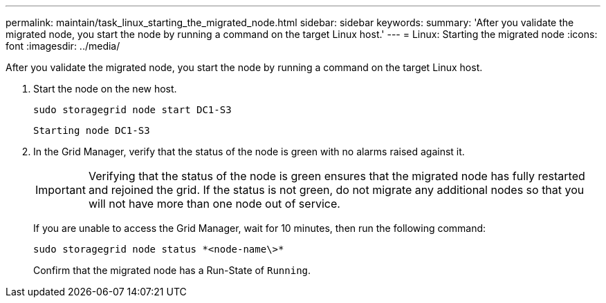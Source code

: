 ---
permalink: maintain/task_linux_starting_the_migrated_node.html
sidebar: sidebar
keywords: 
summary: 'After you validate the migrated node, you start the node by running a command on the target Linux host.'
---
= Linux: Starting the migrated node
:icons: font
:imagesdir: ../media/

[.lead]
After you validate the migrated node, you start the node by running a command on the target Linux host.

. Start the node on the new host.
+
----
sudo storagegrid node start DC1-S3
----
+
`Starting node DC1-S3`

. In the Grid Manager, verify that the status of the node is green with no alarms raised against it.
+
IMPORTANT: Verifying that the status of the node is green ensures that the migrated node has fully restarted and rejoined the grid. If the status is not green, do not migrate any additional nodes so that you will not have more than one node out of service.
+
If you are unable to access the Grid Manager, wait for 10 minutes, then run the following command:
+
----
sudo storagegrid node status *<node-name\>*
----
+
Confirm that the migrated node has a Run-State of `Running`.
